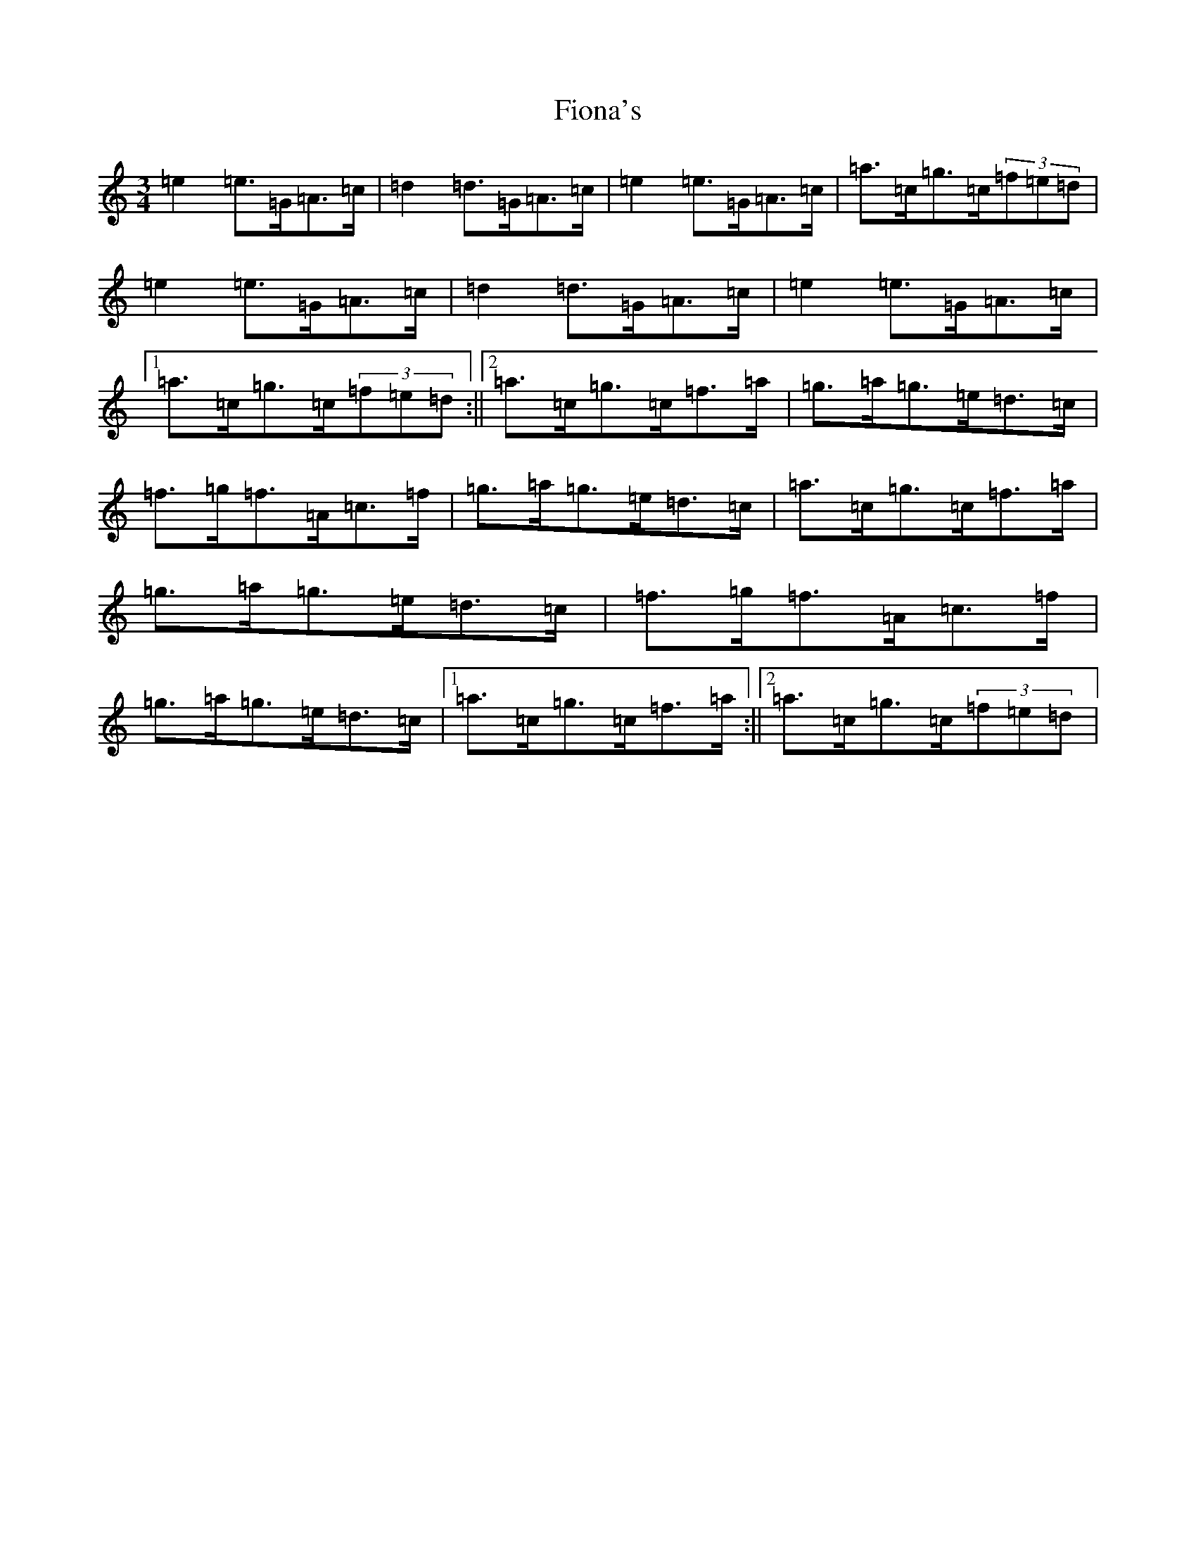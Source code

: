 X: 6801
T: Fiona's
S: https://thesession.org/tunes/10805#setting10805
R: waltz
M:3/4
L:1/8
K: C Major
=e2=e>=G=A>=c|=d2=d>=G=A>=c|=e2=e>=G=A>=c|=a>=c=g>=c(3=f=e=d|=e2=e>=G=A>=c|=d2=d>=G=A>=c|=e2=e>=G=A>=c|1=a>=c=g>=c(3=f=e=d:||2=a>=c=g>=c=f>=a|=g>=a=g>=e=d>=c|=f>=g=f>=A=c>=f|=g>=a=g>=e=d>=c|=a>=c=g>=c=f>=a|=g>=a=g>=e=d>=c|=f>=g=f>=A=c>=f|=g>=a=g>=e=d>=c|1=a>=c=g>=c=f>=a:||2=a>=c=g>=c(3=f=e=d|